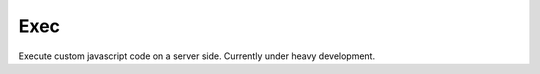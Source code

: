 Exec
=============================================
Execute custom javascript code on a server side.
Currently under heavy development.
